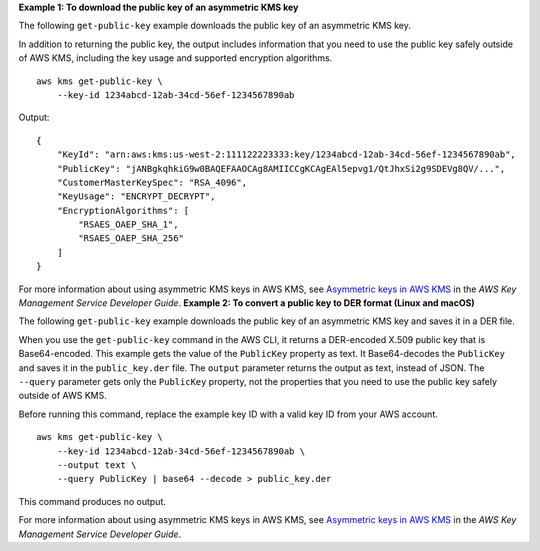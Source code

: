 **Example 1: To download the public key of an asymmetric KMS key**

The following ``get-public-key`` example downloads the public key of an asymmetric KMS key. 

In addition to returning the public key, the output includes information that you need to use the public key safely outside of AWS KMS, including the key usage and supported encryption algorithms. ::

    aws kms get-public-key \
        --key-id 1234abcd-12ab-34cd-56ef-1234567890ab

Output::

    {
        "KeyId": "arn:aws:kms:us-west-2:111122223333:key/1234abcd-12ab-34cd-56ef-1234567890ab",
        "PublicKey": "jANBgkqhkiG9w0BAQEFAAOCAg8AMIICCgKCAgEAl5epvg1/QtJhxSi2g9SDEVg8QV/...",
        "CustomerMasterKeySpec": "RSA_4096",
        "KeyUsage": "ENCRYPT_DECRYPT",
        "EncryptionAlgorithms": [
            "RSAES_OAEP_SHA_1",
            "RSAES_OAEP_SHA_256"
        ]
    }

For more information about using asymmetric KMS keys in AWS KMS, see `Asymmetric keys in AWS KMS <https://docs.aws.amazon.com/kms/latest/developerguide/symmetric-asymmetric.html>`__ in the *AWS Key Management Service Developer Guide*.
**Example 2: To convert a public key to DER format (Linux and macOS)**

The following ``get-public-key`` example downloads the public key of an asymmetric KMS key and saves it in a DER file.

When you use the ``get-public-key`` command in the AWS CLI, it returns a DER-encoded X.509 public key that is Base64-encoded. This example gets the value of the ``PublicKey`` property as text. It Base64-decodes the ``PublicKey`` and saves it in the ``public_key.der`` file. The ``output`` parameter returns the output as text, instead of JSON. The ``--query`` parameter gets only the ``PublicKey`` property, not the properties that you need to use the public key safely outside of AWS KMS. 

Before running this command, replace the example key ID with a valid key ID from your AWS account. ::

    aws kms get-public-key \
        --key-id 1234abcd-12ab-34cd-56ef-1234567890ab \
        --output text \
        --query PublicKey | base64 --decode > public_key.der

This command produces no output.

For more information about using asymmetric KMS keys in AWS KMS, see `Asymmetric keys in AWS KMS <https://docs.aws.amazon.com/kms/latest/developerguide/symmetric-asymmetric.html>`__ in the *AWS Key Management Service Developer Guide*.